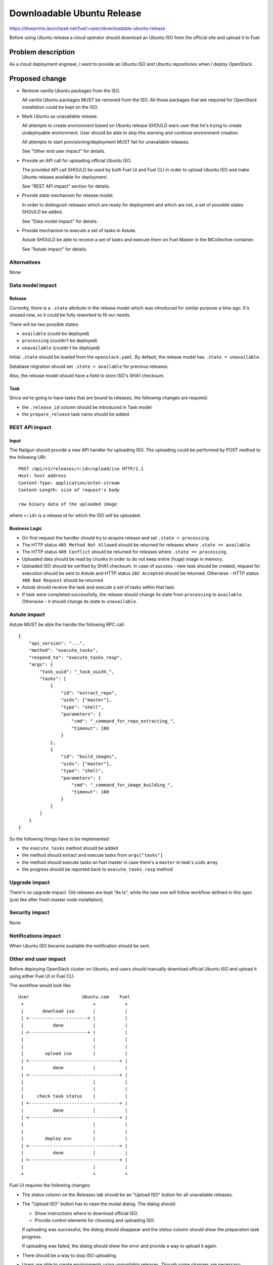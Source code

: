 ..
 This work is licensed under a Creative Commons Attribution 3.0 Unported
 License.

 http://creativecommons.org/licenses/by/3.0/legalcode

===========================
Downloadable Ubuntu Release
===========================

https://blueprints.launchpad.net/fuel/+spec/downloadable-ubuntu-release

Before using Ubuntu release a cloud operator should download an Ubuntu ISO
from the official site and upload it to Fuel.


Problem description
===================

As a cloud deployment engineer, I want to provide an Ubuntu ISO and
Ubuntu repositories when I deploy OpenStack.


Proposed change
===============

* Remove vanilla Ubuntu packages from the ISO.

  All vanilla Ubuntu packages MUST be removed from the ISO. All those
  packages that are required for OpenStack installation could be kept
  on the ISO.

* Mark Ubuntu as unavailable release.

  All attempts to create environment based on Ubuntu release SHOULD warn
  user that he's trying to create undeployable environment. User should
  be able to skip this warning and continue environment creation.

  All attempts to start provisioning/deployment MUST fail for unavailable
  releases.

  See "Other end user impact" for details.

* Provide an API call for uploading official Ubuntu ISO.

  The provided API call SHOULD be used by both Fuel UI and Fuel CLI in order
  to upload Ubuntu ISO and make Ubuntu release available for deployment.

  See "REST API impact" section for details.

* Provide state mechanism for release model.

  In order to distinguish releases which are ready for deployment and which
  are not, a set of possible states SHOULD be added.

  See "Data model impact" for details.

* Provide mechanism to execute a set of tasks in Astute.

  Astute SHOULD be able to receive a set of tasks and execute them on
  Fuel Master in the MCollective container.

  See "Astute impact" for details.


Alternatives
------------

None


Data model impact
-----------------

Release
```````

Currently, there is a ``.state`` attribute in the release model which was
introduced for similar purpose a time ago. It's unused now, so it could be
fully reworked to fit our needs.

There will be two possible states:

* ``available`` (could be deployed)
* ``processing`` (couldn't be deployed)
* ``unavailable`` (couldn't be deployed)

Initial ``.state`` should be loaded from the ``openstack.yaml``. By default,
the release model has ``.state = unavailable``.

Database migration should set ``.state = available`` for previous releases.

Also, the release model should have a field to store ISO's SHA1 checksum.

Task
````

Since we're going to have tasks that are bound to releases, the following
changes are required:

* the ``.release_id`` column should be introduced in Task model
* the ``prepare_release`` task name should be added


REST API impact
---------------

Input
`````

The Nailgun should provide a new API handler for uploading ISO. The
uploading could be performed by POST method to the following URI::

    POST /api/v1/releases/<:id>/upload/iso HTTP/1.1
    Host: host address
    Content-Type: application/octet-stream
    Content-Length: size of request's body

    raw binary data of the uploaded image

where ``<:id>`` is a release id for which the ISO will be uploaded.

Business Logic
``````````````

* On first request the handler should try to acquire release and
  set ``.state = processing``.

* The HTTP status ``405 Method Not Allowed`` should be returned for
  releases where ``.state == available``.

* The HTTP status ``409 Conflict`` should be returned for releases
  where ``.state == processing``.

* Uploaded data should be read by chunks in order to do not keep
  entire (huge) image in memory.

* Uploaded ISO should be verified by SHA1 checksum. In case of success -
  new task should be created, request for execution should be sent to
  Astute and HTTP status ``202 Accepted`` should be returned. Otherwise -
  HTTP status ``400 Bad Request`` should be returned.

* Astute should receive the task and execute a set of tasks within
  that task.

* If task were completed successfully, the release should change its
  state from ``processing`` to ``available``. Otherwise - it should
  change its state to ``unavailable``.


Astute impact
-------------

Astute MUST be able the handle the following RPC call::

    {
        "api_version": "...",
        "method": "execute_tasks",
        "respond_to": "execute_tasks_resp",
        "args": {
            "task_uuid": "_task_uuid4_",
            "tasks": [
                {
                    "id": "extract_repo",
                    "uids": ["master"],
                    "type": "shell",
                    "parameters": {
                        "cmd": "_command_for_repo_extracting_",
                        "timeout": 180
                    }
                },
                {
                    "id": "build_images",
                    "uids": ["master"],
                    "type": "shell",
                    "parameters": {
                        "cmd": "_command_for_image_building_",
                        "timeout": 180
                    }
                }
            ]
        }
    }

So the following things have to be implemented:

* the ``execute_tasks`` method should be added
* the method should extract and execute tasks from ``args["tasks"]``
* the method should execute tasks on fuel master in case there's
  a ``master`` in task's ``uids`` array
* the progress should be reported back to ``execute_tasks_resp`` method


Upgrade impact
--------------

There's no upgrade impact. Old releases are kept "As Is", while the new
one will follow workflow defined in this spec (just like after fresh
master node installation).

Security impact
---------------

None

Notifications impact
--------------------

When Ubuntu ISO became available the notification should be sent.

Other end user impact
---------------------

Before deploying OpenStack cluster on Ubuntu, end users should manually
download official Ubuntu ISO and upload it using either Fuel UI or Fuel CLI.

The workflow would look like::

    User                    Ubuntu.com    Fuel
     +                          +           +
     |       download iso       |           |
     | +----------------------> |           |
     |           done           |           |
     | <----------------------+ |           |
     |                          |           |
     |                          |           |
     |        upload iso        |           |
     | +----------------------------------> |
     |           done           |           |
     | <----------------------------------+ |
     |                          |           |
     |                          |           |
     |     check task status    |           |
     | +----------------------------------> |
     |           done           |           |
     | <----------------------------------+ |
     |                          |           |
     |                          |           |
     |        deploy env        |           |
     | +----------------------------------> |
     |           done           |           |
     | <----------------------------------+ |
     |                          |           |
     +                          +           +

Fuel UI requires the following changes:

* The *status* column on the *Releases* tab should be an "Upload ISO"
  button for all unavailable releases.

* The "Upload ISO" button has to raise the modal dialog. The dialog
  should:

  - Show instructions where to download official ISO.
  - Provide control elements for choosing and uploading ISO.

  If uploading was successful, the dialog should disappear and the *status*
  column should show the preparation task progress.

  If uploading was failed, the dialog should show the error and provide
  a way to upload it again.

* There should be a way to stop ISO uploading.

* Users are able to create environments using *unavailable* releases.
  Though some changes are necessary:

  - The wizard should have a warning message that additional steps
    are required in order to make a cluster deployable.
  - The warning message should contain a link to releases tab.
  - The next button should be disabled until user checked a checkbox
    that he understands this and wants to create environment anyway.

  The cluster page should show a warning message for those clusters
  that are created for unavailable releases.


Performance Impact
------------------

None

Other deployer impact
---------------------

None

Developer impact
----------------

None

Implementation
==============

Assignee(s)
-----------

Primary assignee:

* Igor Kalnitsky <ikalnitsky@mirantis.com>

UI:

* Yulia Aranovich <jkirnosova@mirantis.com>

QA:

* Denis Dmitriev <ddmitriev@mirantis.com>
* Dmytro Tyzhnenko <dtyzhnenko@mirantis.com>
* Yegor Kotko <ykotko@mirantis.com>

DevOps:

* Igor Shishkin <ishishkin@mirantis.com>

Work Items
----------

* Change release's ``.state`` attribute to cover our case
  (see Data model impact for details).

* Implement Nailgun handler for uploading ISO.

* Implement Astute handler for extracting repos and building images for IBP.

* Implement Fuel Web UI for uploading ISO.

* Implement support in Fuel CLI.

* Try to improve file uploading by Nginx.


Dependencies
============

The blueprint implicitly depends on the following ones:

* `Ubuntu 14.04 support
  <https://blueprints.launchpad.net/fuel/+spec/support-ubuntu-trusty>`_

* `Separate MOS from Linux repos
  <https://blueprints.launchpad.net/fuel/+spec/separate-mos-from-linux>`_


Testing
=======

* The repo is successfully extracted from the uploaded ISO.
* The release became available when the task gets done successfully.
* The repo is used during ubuntu deployment.
* The ubuntu is deployed successfully.


Documentation Impact
====================

The documentation should have a section that covers how to enable
Ubuntu release for deployment.


References
==========

* #fuel-dev on freenode
